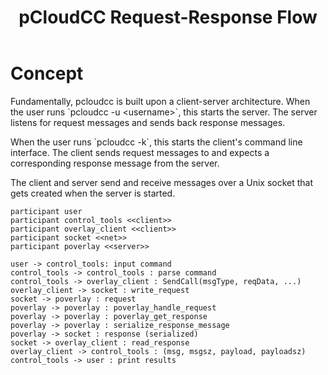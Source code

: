 #+title: pCloudCC Request-Response Flow

* Concept

Fundamentally, pcloudcc is built upon a client-server
architecture. When the user runs `pcloudcc -u <username>`, this starts
the server. The server listens for request messages and sends back
response messages.

When the user runs `pcloudcc -k`, this starts the client's command
line interface. The client sends request messages to and expects a
corresponding response message from the server.

The client and server send and receive messages over a Unix socket
that gets created when the server is started.

#+begin_src plantuml :file img/request-response-00.png
  participant user
  participant control_tools <<client>>
  participant overlay_client <<client>>
  participant socket <<net>>
  participant poverlay <<server>>

  user -> control_tools: input command
  control_tools -> control_tools : parse command
  control_tools -> overlay_client : SendCall(msgType, reqData, ...)
  overlay_client -> socket : write_request
  socket -> poverlay : request
  poverlay -> poverlay : poverlay_handle_request
  poverlay -> poverlay : poverlay_get_response
  poverlay -> poverlay : serialize_response_message
  poverlay -> socket : response (serialized)
  socket -> overlay_client : read_response
  overlay_client -> control_tools : (msg, msgsz, payload, payloadsz)
  control_tools -> user : print results
#+end_src

#+RESULTS:
[[file:img/request-response-00.png]]

